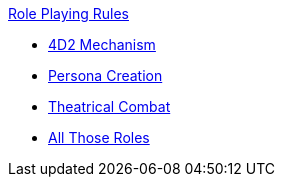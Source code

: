.xref:An_index_role_playing.adoc[Role Playing Rules]
* xref:CH26_Fourdeetwo.adoc[4D2 Mechanism]
* xref:CH26_Role_Persona_Creation.adoc[Persona Creation]
* xref:CH26_Theatrical_Combat.adoc[Theatrical Combat]
* xref:CH26_role_rules.adoc[All Those Roles]